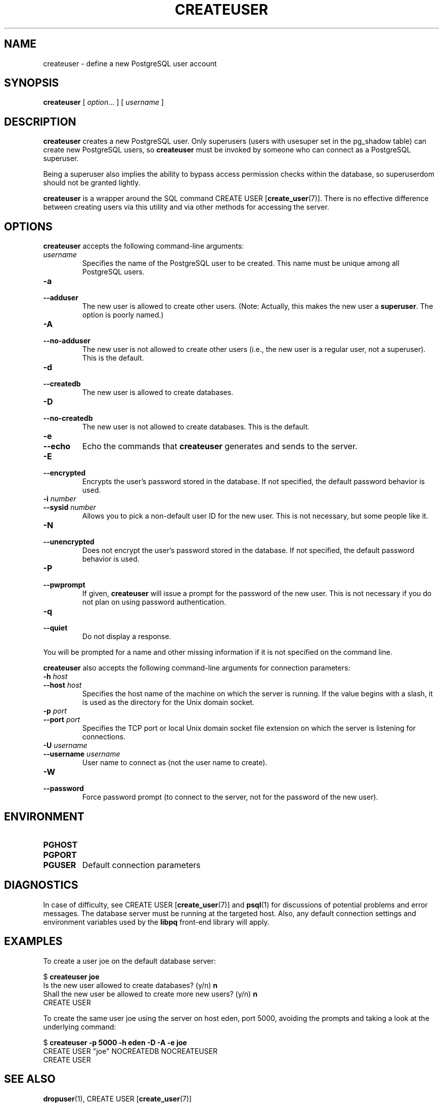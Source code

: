 .\\" auto-generated by docbook2man-spec $Revision: 1.1 $
.TH "CREATEUSER" "1" "2003-11-02" "Application" "PostgreSQL Client Applications"
.SH NAME
createuser \- define a new PostgreSQL user account

.SH SYNOPSIS
.sp
\fBcreateuser\fR\fR [ \fR\fB\fIoption\fB\fR...\fB \fR\fR]\fR\fR [ \fR\fB\fIusername\fB \fR\fR]\fR
.SH "DESCRIPTION"
.PP
\fBcreateuser\fR creates a 
new PostgreSQL user. 
Only superusers (users with usesuper set in
the pg_shadow table) can create 
new PostgreSQL users,
so \fBcreateuser\fR must be
invoked by someone who can connect as a PostgreSQL
superuser.
.PP
Being a superuser also implies the ability to bypass access permission
checks within the database, so superuserdom should not be granted lightly.
.PP
\fBcreateuser\fR is a wrapper around the
SQL command CREATE USER [\fBcreate_user\fR(7)].
There is no effective difference between creating users via
this utility and via other methods for accessing the server.
.SH "OPTIONS"
.PP
\fBcreateuser\fR accepts the following command-line arguments:
.TP
\fB\fIusername\fB\fR
Specifies the name of the PostgreSQL user to be created. 
This name must be unique among all PostgreSQL users.
.TP
\fB-a\fR
.TP
\fB--adduser\fR
The new user is allowed to create other users.
(Note: Actually, this makes the new user a \fBsuperuser\fR.
The option is poorly named.)
.TP
\fB-A\fR
.TP
\fB--no-adduser\fR
The new user is not allowed to create other users (i.e.,
the new user is a regular user, not a superuser).
This is the default.
.TP
\fB-d\fR
.TP
\fB--createdb\fR
The new user is allowed to create databases.
.TP
\fB-D\fR
.TP
\fB--no-createdb\fR
The new user is not allowed to create databases.
This is the default.
.TP
\fB-e\fR
.TP
\fB--echo\fR
Echo the commands that \fBcreateuser\fR generates
and sends to the server.
.TP
\fB-E\fR
.TP
\fB--encrypted\fR
Encrypts the user's password stored in the database. If not
specified, the default password behavior is used.
.TP
\fB-i \fInumber\fB\fR
.TP
\fB--sysid \fInumber\fB\fR
Allows you to pick a non-default user ID for the new user. This is not
necessary, but some people like it.
.TP
\fB-N\fR
.TP
\fB--unencrypted\fR
Does not encrypt the user's password stored in the database. If
not specified, the default password behavior is used.
.TP
\fB-P\fR
.TP
\fB--pwprompt\fR
If given, \fBcreateuser\fR will issue a prompt for
the password of the new user. This is not necessary if you do not plan
on using password authentication.
.TP
\fB-q\fR
.TP
\fB--quiet\fR
Do not display a response.
.PP
.PP
You will be prompted for a name and other missing information if it
is not specified on the command line.
.PP
\fBcreateuser\fR also accepts the following
command-line arguments for connection parameters:
.TP
\fB-h \fIhost\fB\fR
.TP
\fB--host \fIhost\fB\fR
Specifies the host name of the machine on which the 
server
is running. If the value begins with a slash, it is used 
as the directory for the Unix domain socket.
.TP
\fB-p \fIport\fB\fR
.TP
\fB--port \fIport\fB\fR
Specifies the TCP port or local Unix domain socket file 
extension on which the server
is listening for connections.
.TP
\fB-U \fIusername\fB\fR
.TP
\fB--username \fIusername\fB\fR
User name to connect as (not the user name to create).
.TP
\fB-W\fR
.TP
\fB--password\fR
Force password prompt (to connect to the server, not for the
password of the new user).
.PP
.SH "ENVIRONMENT"
.TP
\fBPGHOST\fR
.TP
\fBPGPORT\fR
.TP
\fBPGUSER\fR
Default connection parameters
.SH "DIAGNOSTICS"
.PP
In case of difficulty, see CREATE USER [\fBcreate_user\fR(7)] and \fBpsql\fR(1) for
discussions of potential problems and error messages.
The database server must be running at the
targeted host. Also, any default connection settings and environment
variables used by the \fBlibpq\fR front-end
library will apply.
.SH "EXAMPLES"
.PP
To create a user joe on the default database
server:
.sp
.nf
$ \fBcreateuser joe\fR
Is the new user allowed to create databases? (y/n) \fBn\fR
Shall the new user be allowed to create more new users? (y/n) \fBn\fR
CREATE USER
.sp
.fi
.PP
To create the same user joe using the
server on host eden, port 5000, avoiding the prompts and
taking a look at the underlying command:
.sp
.nf
$ \fBcreateuser -p 5000 -h eden -D -A -e joe\fR
CREATE USER "joe" NOCREATEDB NOCREATEUSER
CREATE USER
.sp
.fi
.SH "SEE ALSO"
\fBdropuser\fR(1), CREATE USER [\fBcreate_user\fR(7)]

